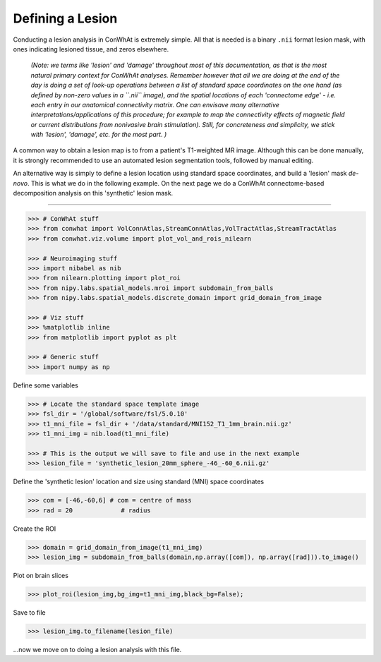 
Defining a Lesion
=================

Conducting a lesion analysis in ConWhAt is extremely simple. All that is
needed is a binary ``.nii`` format lesion mask, with ones indicating
lesioned tissue, and zeros elsewhere.

    *(Note: we terms like 'lesion' and 'damage' throughout most of this
    documentation, as that is the most natural primary context for
    ConWhAt analyses. Remember however that all we are doing at the end
    of the day is doing a set of look-up operations between a list of
    standard space coordinates on the one hand (as defined by non-zero
    values in a ``.nii`` image), and the spatial locations of each
    'connectome edge' - i.e. each entry in our anatomical connectivity
    matrix. One can envisave many alternative
    interpretations/applications of this procedure; for example to map
    the connectivity effects of magnetic field or current distributions
    from nonivasive brain stimulation). Still, for concreteness and
    simplicity, we stick with 'lesion', 'damage', etc. for the most
    part. )*

A common way to obtain a lesion map is to from a patient's T1-weighted
MR image. Although this can be done manually, it is strongly recommended
to use an automated lesion segmentation tools, followed by manual
editing.

An alternative way is simply to define a lesion location using standard
space coordinates, and build a 'lesion' mask *de-novo*. This is what we
do in the following example. On the next page we do a ConWhAt
connectome-based decomposition analysis on this 'synthetic' lesion mask.

--------------


.. code-block:: python

    >>> # ConWhAt stuff
    >>> from conwhat import VolConnAtlas,StreamConnAtlas,VolTractAtlas,StreamTractAtlas
    >>> from conwhat.viz.volume import plot_vol_and_rois_nilearn
    
    >>> # Neuroimaging stuff
    >>> import nibabel as nib
    >>> from nilearn.plotting import plot_roi
    >>> from nipy.labs.spatial_models.mroi import subdomain_from_balls
    >>> from nipy.labs.spatial_models.discrete_domain import grid_domain_from_image
    
    >>> # Viz stuff
    >>> %matplotlib inline
    >>> from matplotlib import pyplot as plt
    
    >>> # Generic stuff
    >>> import numpy as np

    
Define some variables

.. code-block:: python

    >>> # Locate the standard space template image
    >>> fsl_dir = '/global/software/fsl/5.0.10'
    >>> t1_mni_file = fsl_dir + '/data/standard/MNI152_T1_1mm_brain.nii.gz'
    >>> t1_mni_img = nib.load(t1_mni_file)
    
    >>> # This is the output we will save to file and use in the next example
    >>> lesion_file = 'synthetic_lesion_20mm_sphere_-46_-60_6.nii.gz'

Define the 'synthetic lesion' location and size using standard (MNI)
space coordinates


.. code-block:: python

    >>> com = [-46,-60,6] # com = centre of mass
    >>> rad = 20             # radius

Create the ROI


.. code-block:: python

    >>> domain = grid_domain_from_image(t1_mni_img)
    >>> lesion_img = subdomain_from_balls(domain,np.array([com]), np.array([rad])).to_image()

Plot on brain slices


.. code-block:: python

    >>> plot_roi(lesion_img,bg_img=t1_mni_img,black_bg=False);



.. image:: output_10_0.png


Save to file


.. code-block:: python

    >>> lesion_img.to_filename(lesion_file)

...now we move on to doing a lesion analysis with this file.
